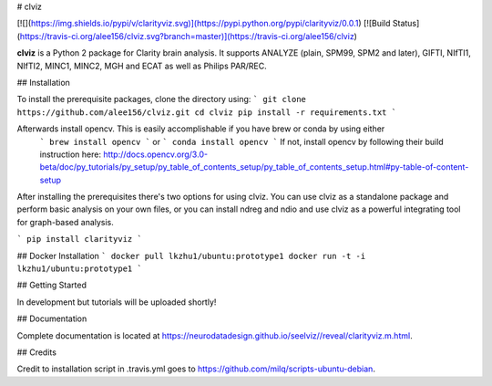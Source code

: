 # clviz

[![](https://img.shields.io/pypi/v/clarityviz.svg)](https://pypi.python.org/pypi/clarityviz/0.0.1)
[![Build Status](https://travis-ci.org/alee156/clviz.svg?branch=master)](https://travis-ci.org/alee156/clviz)

**clviz** is a Python 2 package for Clarity brain analysis. It supports  ANALYZE (plain, SPM99, SPM2 and later), GIFTI, NIfTI1, NIfTI2, MINC1, MINC2, MGH and ECAT as well as Philips PAR/REC.

## Installation

To install the prerequisite packages, clone the directory using:
```
git clone https://github.com/alee156/clviz.git
cd clviz
pip install -r requirements.txt
```

Afterwards install opencv. This is easily accomplishable if you have brew or conda by using either
 ```
 brew install opencv
 ```
 or
 ```
 conda install opencv
 ```
 If not, install opencv by following their build instruction here: http://docs.opencv.org/3.0-beta/doc/py_tutorials/py_setup/py_table_of_contents_setup/py_table_of_contents_setup.html#py-table-of-content-setup

After installing the prerequisites there's two options for using clviz. You can use clviz as a standalone package and
perform basic analysis on your own files, or you can install ndreg and ndio and use clviz as a powerful integrating tool
for graph-based analysis.

```
pip install clarityviz
```

## Docker Installation
```
docker pull lkzhu1/ubuntu:prototype1
docker run -t -i lkzhu1/ubuntu:prototype1
```

## Getting Started

In development but tutorials will be uploaded shortly!

## Documentation

Complete documentation is located at https://neurodatadesign.github.io/seelviz//reveal/clarityviz.m.html. 


## Credits

Credit to installation script in .travis.yml goes to https://github.com/milq/scripts-ubuntu-debian.


